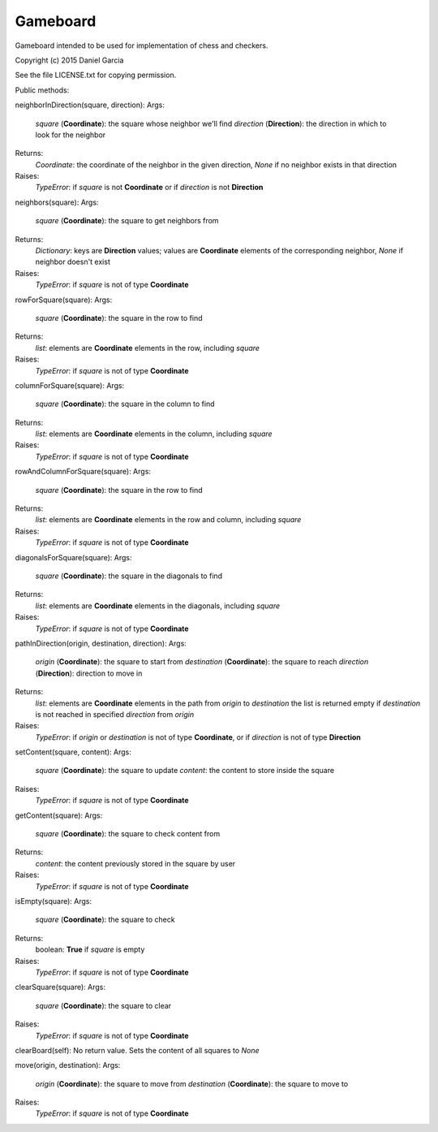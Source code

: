Gameboard
=========

Gameboard intended to be used for implementation of chess and checkers.

Copyright (c) 2015 Daniel Garcia

See the file LICENSE.txt for copying permission.

Public methods:

neighborInDirection(square, direction):
Args:
    *square* (**Coordinate**): the square whose neighbor we'll find
    *direction* (**Direction**): the direction in which to look for the neighbor
Returns:
    *Coordinate*: the coordinate of the neighbor in the given direction, *None*
    if no neighbor exists in that direction
Raises:
    *TypeError*: if *square* is not **Coordinate** or if *direction* is not **Direction**

neighbors(square):
Args:
    *square* (**Coordinate**): the square to get neighbors from
Returns:
    *Dictionary*: keys are **Direction** values; values are **Coordinate** elements 
    of the corresponding neighbor, *None* if neighbor doesn't exist
Raises:
    *TypeError*: if *square* is not of type **Coordinate**

rowForSquare(square):
Args:
    *square* (**Coordinate**): the square in the row to find
Returns:
    *list*: elements are **Coordinate** elements in the row, including *square*
Raises:
    *TypeError*: if *square* is not of type **Coordinate**


columnForSquare(square):
Args:
    *square* (**Coordinate**): the square in the column to find
Returns:
    *list*: elements are **Coordinate** elements in the column, including *square*
Raises:
    *TypeError*: if *square* is not of type **Coordinate**


rowAndColumnForSquare(square):
Args:
    *square* (**Coordinate**): the square in the row to find
Returns:
    *list*: elements are **Coordinate** elements in the row and column, including *square*
Raises:
    *TypeError*: if *square* is not of type **Coordinate**


diagonalsForSquare(square):
Args:
    *square* (**Coordinate**): the square in the diagonals to find
Returns:
    *list*: elements are **Coordinate** elements in the diagonals, including *square*
Raises:
    *TypeError*: if *square* is not of type **Coordinate**


pathInDirection(origin, destination, direction):
Args:
    *origin* (**Coordinate**): the square to start from
    *destination* (**Coordinate**): the square to reach
    *direction* (**Direction**): direction to move in
Returns:
    *list*: elements are **Coordinate** elements in the path from *origin* to *destination*
    the list is returned empty if *destination* is not reached in specified *direction*
    from *origin*
Raises:
    *TypeError*: if *origin* or *destination* is not of type **Coordinate**, or 
    if *direction* is not of type **Direction**


setContent(square, content):
Args:
    *square* (**Coordinate**): the square to update
    *content*: the content to store inside the square
Raises:
    *TypeError*: if *square* is not of type **Coordinate**


getContent(square):
Args:
    *square* (**Coordinate**): the square to check content from
Returns:
    *content*: the content previously stored in the square by user
Raises:
    *TypeError*: if *square* is not of type **Coordinate**


isEmpty(square):
Args:
    *square* (**Coordinate**): the square to check
Returns:
    boolean: **True** if *square* is empty
Raises:
    *TypeError*: if *square* is not of type **Coordinate**


clearSquare(square):
Args:
    *square* (**Coordinate**): the square to clear
Raises:
    *TypeError*: if *square* is not of type **Coordinate**


clearBoard(self):
No return value. Sets the content of all squares to *None*


move(origin, destination):
Args:
    *origin* (**Coordinate**): the square to move from
    *destination* (**Coordinate**): the square to move to
Raises:
    *TypeError*: if *square* is not of type **Coordinate**
